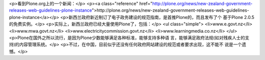 <p>看到Plone.org上的一个新闻：</p>
<p><a class="reference" href="http://plone.org/news/new-zealand-government-releases-web-guidelines-plone-instance">http://plone.org/news/new-zealand-government-releases-web-guidelines-plone-instance</a></p>
<p>新西兰政府新近制订了电子政务建设的规范指南，是首推Plone的，而且发布了个
基于Plone 2.0.5的免费实例。</p>
<p>实际上，新西兰政府已经大量使用Plone了，包括：</p>
<ul class="simple">
<li>www.e.govt.nz</li>
<li>www.mwa.govt.nz</li>
<li>www.electricitycommission.govt.nz</li>
<li>www.learningmedia.co.nz</li>
</ul>
<p>Plone在国外之所以流行，是因为Plone少数能够满足各种标准，能够支持多种语
言，能够满足政府法规(如对残疾人士的支持)的内容管理系统。</p>
<p>不过，在中国，目前似乎还没有任何政府网站建设的规范或者要求出现，这不能不
说是一个遗憾。</p>
